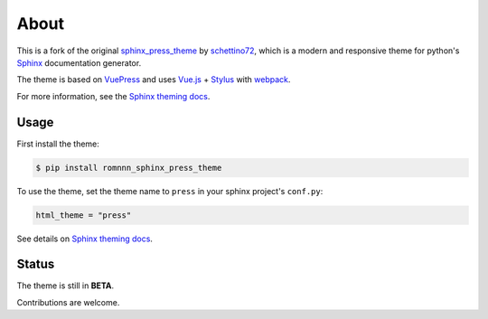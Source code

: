=====
About
=====

This is a fork of the original sphinx_press_theme_ by schettino72_,
which is a modern and responsive theme for python's Sphinx_ documentation generator.

.. _sphinx_press_theme: https://schettino72.github.io/sphinx_press_site/
.. _schettino72: https://github.com/schettino72
.. _Sphinx: http://www.sphinx-doc.org

The theme is based on VuePress_ and uses `Vue.js`_ + Stylus_ with webpack_.

.. _VuePress: https://vuepress.vuejs.org/
.. _Vue.js: https://vuejs.org/
.. _Stylus: http://stylus-lang.com/
.. _webpack: https://webpack.js.org/

For more information, see the `Sphinx theming docs`_.

.. _Sphinx theming docs: http://www.sphinx-doc.org/en/master/theming.html#using-a-theme

Usage
=====

First install the theme:

.. code-block:: console

   $ pip install romnnn_sphinx_press_theme


To use the theme, set the theme name to ``press`` in your sphinx project's ``conf.py``:

.. code-block:: python

   html_theme = "press"


See details on `Sphinx theming docs <http://www.sphinx-doc.org/en/master/theming.html#using-a-theme>`_.


Status
======

The theme is still in **BETA**.

Contributions are welcome.
